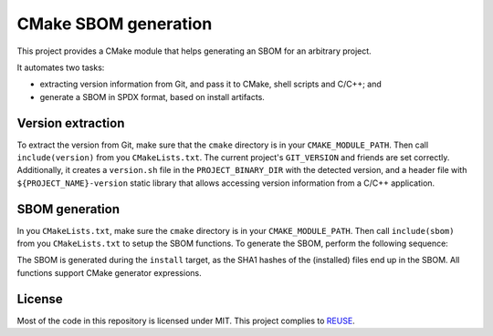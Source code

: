 ﻿

..
   SPDX-FileCopyrightText: 2023 Jochem Rutgers
   
   SPDX-License-Identifier: CC-BY-4.0

CMake SBOM generation
=====================

This project provides a CMake module that helps generating an SBOM for an arbitrary project.

It automates two tasks:

- extracting version information from Git, and pass it to CMake, shell scripts and C/C++; and
- generate a SBOM in SPDX format, based on install artifacts.

Version extraction
------------------

To extract the version from Git, make sure that the ``cmake`` directory is in your ``CMAKE_MODULE_PATH``.
Then call ``include(version)`` from you ``CMakeLists.txt``.
The current project's ``GIT_VERSION`` and friends are set correctly.
Additionally, it creates a ``version.sh`` file in the ``PROJECT_BINARY_DIR`` with the detected version, and a header file with ``${PROJECT_NAME}-version`` static library that allows accessing version information from a C/C++ application.

SBOM generation
---------------

In you ``CMakeLists.txt``, make sure the ``cmake`` directory is in your ``CMAKE_MODULE_PATH``.
Then call ``include(sbom)`` from you ``CMakeLists.txt`` to setup the SBOM functions.
To generate the SBOM, perform the following sequence:

.. code: cmake

   # Start SBOM generation. Optionally, provide template files, licence, copyright.
   sbom_generate(OUTPUT some_output_file.spdx)

   # Call for every artifact that should be recorded:
   sbom_add(TARGET some_target)
   sbom_add(FILENAME some_filename ...)
   sbom_add(DIRECTORY all_files_from_some_directory ...)

   # To indicate dependencies on other packages/libraries/etc.:
   sbom_add(PACKAGE some_dependency ...)

   # Finally:
   sbom_finalize()

The SBOM is generated during the ``install`` target, as the SHA1 hashes of the (installed) files end up in the SBOM.
All functions support CMake generator expressions.

License
-------

Most of the code in this repository is licensed under MIT.
This project complies to `REUSE`_.

.. _REUSE: https://reuse.software/
